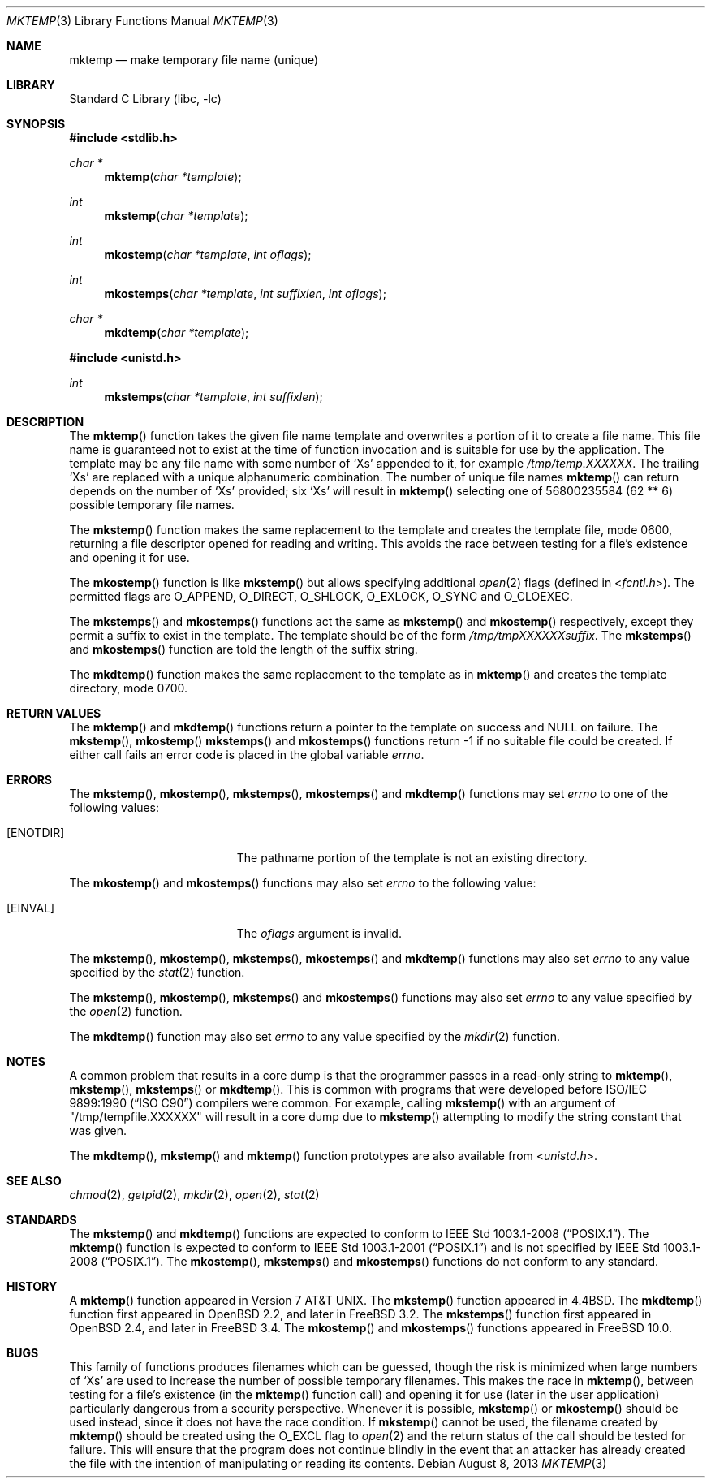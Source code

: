 .\" Copyright (c) 1989, 1991, 1993
.\"	The Regents of the University of California.  All rights reserved.
.\"
.\" Redistribution and use in source and binary forms, with or without
.\" modification, are permitted provided that the following conditions
.\" are met:
.\" 1. Redistributions of source code must retain the above copyright
.\"    notice, this list of conditions and the following disclaimer.
.\" 2. Redistributions in binary form must reproduce the above copyright
.\"    notice, this list of conditions and the following disclaimer in the
.\"    documentation and/or other materials provided with the distribution.
.\" 3. Neither the name of the University nor the names of its contributors
.\"    may be used to endorse or promote products derived from this software
.\"    without specific prior written permission.
.\"
.\" THIS SOFTWARE IS PROVIDED BY THE REGENTS AND CONTRIBUTORS ``AS IS'' AND
.\" ANY EXPRESS OR IMPLIED WARRANTIES, INCLUDING, BUT NOT LIMITED TO, THE
.\" IMPLIED WARRANTIES OF MERCHANTABILITY AND FITNESS FOR A PARTICULAR PURPOSE
.\" ARE DISCLAIMED.  IN NO EVENT SHALL THE REGENTS OR CONTRIBUTORS BE LIABLE
.\" FOR ANY DIRECT, INDIRECT, INCIDENTAL, SPECIAL, EXEMPLARY, OR CONSEQUENTIAL
.\" DAMAGES (INCLUDING, BUT NOT LIMITED TO, PROCUREMENT OF SUBSTITUTE GOODS
.\" OR SERVICES; LOSS OF USE, DATA, OR PROFITS; OR BUSINESS INTERRUPTION)
.\" HOWEVER CAUSED AND ON ANY THEORY OF LIABILITY, WHETHER IN CONTRACT, STRICT
.\" LIABILITY, OR TORT (INCLUDING NEGLIGENCE OR OTHERWISE) ARISING IN ANY WAY
.\" OUT OF THE USE OF THIS SOFTWARE, EVEN IF ADVISED OF THE POSSIBILITY OF
.\" SUCH DAMAGE.
.\"
.\"     @(#)mktemp.3	8.1 (Berkeley) 6/4/93
.\"
.Dd August 8, 2013
.Dt MKTEMP 3
.Os
.Sh NAME
.Nm mktemp
.Nd make temporary file name (unique)
.Sh LIBRARY
.Lb libc
.Sh SYNOPSIS
.In stdlib.h
.Ft char *
.Fn mktemp "char *template"
.Ft int
.Fn mkstemp "char *template"
.Ft int
.Fn mkostemp "char *template" "int oflags"
.Ft int
.Fn mkostemps "char *template" "int suffixlen" "int oflags"
.Ft char *
.Fn mkdtemp "char *template"
.In unistd.h
.Ft int
.Fn mkstemps "char *template" "int suffixlen"
.Sh DESCRIPTION
The
.Fn mktemp
function
takes the given file name template and overwrites a portion of it
to create a file name.
This file name is guaranteed not to exist at the time of function invocation
and is suitable for use
by the application.
The template may be any file name with some number of
.Ql X Ns s
appended
to it, for example
.Pa /tmp/temp.XXXXXX .
The trailing
.Ql X Ns s
are replaced with a
unique alphanumeric combination.
The number of unique file names
.Fn mktemp
can return depends on the number of
.Ql X Ns s
provided; six
.Ql X Ns s
will
result in
.Fn mktemp
selecting one of 56800235584 (62 ** 6) possible temporary file names.
.Pp
The
.Fn mkstemp
function
makes the same replacement to the template and creates the template file,
mode 0600, returning a file descriptor opened for reading and writing.
This avoids the race between testing for a file's existence and opening it
for use.
.Pp
The
.Fn mkostemp
function
is like
.Fn mkstemp
but allows specifying additional
.Xr open 2
flags (defined in
.In fcntl.h ) .
The permitted flags are
.Dv O_APPEND ,
.Dv O_DIRECT ,
.Dv O_SHLOCK ,
.Dv O_EXLOCK ,
.Dv O_SYNC
and
.Dv O_CLOEXEC .
.Pp
The
.Fn mkstemps
and
.Fn mkostemps
functions act the same as
.Fn mkstemp
and
.Fn mkostemp
respectively,
except they permit a suffix to exist in the template.
The template should be of the form
.Pa /tmp/tmpXXXXXXsuffix .
The
.Fn mkstemps
and
.Fn mkostemps
function
are told the length of the suffix string.
.Pp
The
.Fn mkdtemp
function makes the same replacement to the template as in
.Fn mktemp
and creates the template directory, mode 0700.
.Sh RETURN VALUES
The
.Fn mktemp
and
.Fn mkdtemp
functions return a pointer to the template on success and
.Dv NULL
on failure.
The
.Fn mkstemp ,
.Fn mkostemp
.Fn mkstemps
and
.Fn mkostemps
functions
return \-1 if no suitable file could be created.
If either call fails an error code is placed in the global variable
.Va errno .
.Sh ERRORS
The
.Fn mkstemp ,
.Fn mkostemp ,
.Fn mkstemps ,
.Fn mkostemps
and
.Fn mkdtemp
functions
may set
.Va errno
to one of the following values:
.Bl -tag -width Er
.It Bq Er ENOTDIR
The pathname portion of the template is not an existing directory.
.El
.Pp
The
.Fn mkostemp
and
.Fn mkostemps
functions
may also set
.Va errno
to the following value:
.Bl -tag -width Er
.It Bq Er EINVAL
The
.Fa oflags
argument is invalid.
.El
.Pp
The
.Fn mkstemp ,
.Fn mkostemp ,
.Fn mkstemps ,
.Fn mkostemps
and
.Fn mkdtemp
functions
may also set
.Va errno
to any value specified by the
.Xr stat 2
function.
.Pp
The
.Fn mkstemp ,
.Fn mkostemp ,
.Fn mkstemps
and
.Fn mkostemps
functions
may also set
.Va errno
to any value specified by the
.Xr open 2
function.
.Pp
The
.Fn mkdtemp
function
may also set
.Va errno
to any value specified by the
.Xr mkdir 2
function.
.Sh NOTES
A common problem that results in a core dump is that the programmer
passes in a read-only string to
.Fn mktemp ,
.Fn mkstemp ,
.Fn mkstemps
or
.Fn mkdtemp .
This is common with programs that were developed before
.St -isoC
compilers were common.
For example, calling
.Fn mkstemp
with an argument of
.Qq /tmp/tempfile.XXXXXX
will result in a core dump due to
.Fn mkstemp
attempting to modify the string constant that was given.
.Pp
The
.Fn mkdtemp ,
.Fn mkstemp
and
.Fn mktemp
function prototypes are also available from
.In unistd.h .
.Sh SEE ALSO
.Xr chmod 2 ,
.Xr getpid 2 ,
.Xr mkdir 2 ,
.Xr open 2 ,
.Xr stat 2
.Sh STANDARDS
The
.Fn mkstemp
and
.Fn mkdtemp
functions are expected to conform to
.St -p1003.1-2008 .
The
.Fn mktemp
function is expected to conform to
.St -p1003.1-2001
and is not specified by
.St -p1003.1-2008 .
The
.Fn mkostemp ,
.Fn mkstemps
and
.Fn mkostemps
functions do not conform to any standard.
.Sh HISTORY
A
.Fn mktemp
function appeared in
.At v7 .
The
.Fn mkstemp
function appeared in
.Bx 4.4 .
The
.Fn mkdtemp
function first appeared in
.Ox 2.2 ,
and later in
.Fx 3.2 .
The
.Fn mkstemps
function first appeared in
.Ox 2.4 ,
and later in
.Fx 3.4 .
The
.Fn mkostemp
and
.Fn mkostemps
functions appeared in
.Fx 10.0 .
.Sh BUGS
This family of functions produces filenames which can be guessed,
though the risk is minimized when large numbers of
.Ql X Ns s
are used to
increase the number of possible temporary filenames.
This makes the race in
.Fn mktemp ,
between testing for a file's existence (in the
.Fn mktemp
function call)
and opening it for use
(later in the user application)
particularly dangerous from a security perspective.
Whenever it is possible,
.Fn mkstemp
or
.Fn mkostemp
should be used instead, since it does not have the race condition.
If
.Fn mkstemp
cannot be used, the filename created by
.Fn mktemp
should be created using the
.Dv O_EXCL
flag to
.Xr open 2
and the return status of the call should be tested for failure.
This will ensure that the program does not continue blindly
in the event that an attacker has already created the file
with the intention of manipulating or reading its contents.
